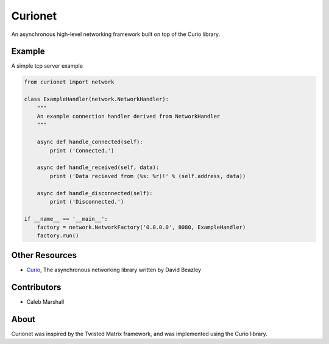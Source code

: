 Curionet
========

An asynchronous high-level networking framework built on top of the Curio library.

Example
-------

A simple tcp server example

.. code:: python

  from curionet import network

  class ExampleHandler(network.NetworkHandler):
      """
      An example connection handler derived from NetworkHandler
      """

      async def handle_connected(self):
          print ('Connected.')

      async def handle_received(self, data):
          print ('Data recieved from (%s: %r)!' % (self.address, data))

      async def handle_disconnected(self):
          print ('Disconnected.')

  if __name__ == '__main__':
      factory = network.NetworkFactory('0.0.0.0', 8080, ExampleHandler)
      factory.run()

Other Resources
---------------

* `Curio <https://github.com/dabeaz/curio>`_, The asynchronous networking library written by David Beazley

Contributors
------------

- Caleb Marshall

About
-----

Curionet was inspired by the Twisted Matrix framework, and was implemented using the Curio library.
